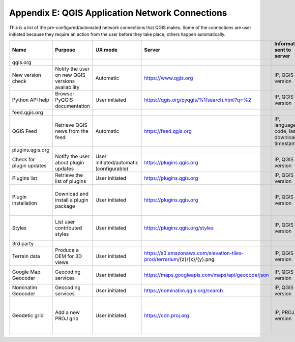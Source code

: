 ************************************************
Appendix E: QGIS Application Network Connections
************************************************

This is a list of the pre-configured/automated network connections that QGIS makes. 
Some of the connections are user initiated because they require an action from the user before they take place, others happen automatically.

+--------------------------+---------------------------------------------------+-----------------------------------------+-------------------------------------------------------------------------+--------------------------------------------+---------------------------------------------------+
| Name                     | Purpose                                           | UX mode                                 | Server                                                                  | Information sent to server                 | Information stored on server                      |
+==========================+===================================================+=========================================+=========================================================================+============================================+===================================================+
| qgis.org                 |                                                   |                                         |                                                                         |                                            |                                                   |
+--------------------------+---------------------------------------------------+-----------------------------------------+-------------------------------------------------------------------------+--------------------------------------------+---------------------------------------------------+
| New version check        | Notify the user on new QGIS versions availability | Automatic                               | https://www.qgis.org                                                    | IP, QGIS version                           | IP in server log                                  |
+--------------------------+---------------------------------------------------+-----------------------------------------+-------------------------------------------------------------------------+--------------------------------------------+---------------------------------------------------+
| Python API help          | Browser PyQGIS documentation                      | User initiated                          | https://qgis.org/pyqgis/%1/search.html?q=%2                             | IP, QGIS version                           | IP in server log                                  |
+--------------------------+---------------------------------------------------+-----------------------------------------+-------------------------------------------------------------------------+--------------------------------------------+---------------------------------------------------+
| feed.qgis.org            |                                                   |                                         |                                                                         |                                            |                                                   |
+--------------------------+---------------------------------------------------+-----------------------------------------+-------------------------------------------------------------------------+--------------------------------------------+---------------------------------------------------+
| QGIS Feed                | Retrieve QGIS news from the feed                  | Automatic                               | https://feed.qgis.org                                                   | IP, language code, last download timestamp | IP in server log                                  |
+--------------------------+---------------------------------------------------+-----------------------------------------+-------------------------------------------------------------------------+--------------------------------------------+---------------------------------------------------+
| plugins.qgis.org         |                                                   |                                         |                                                                         |                                            |                                                   |
+--------------------------+---------------------------------------------------+-----------------------------------------+-------------------------------------------------------------------------+--------------------------------------------+---------------------------------------------------+
| Check for plugin updates | Notify the user about plugin updates              | User initiated/automatic (configurable) | https://plugins.qgis.org                                                | IP, QGIS version                           | IP in server log                                  |
+--------------------------+---------------------------------------------------+-----------------------------------------+-------------------------------------------------------------------------+--------------------------------------------+---------------------------------------------------+
| Plugins list             | Retrieve the list of plugins                      | User initiated                          | https://plugins.qgis.org                                                | IP, QGIS version                           | IP in server log                                  |
+--------------------------+---------------------------------------------------+-----------------------------------------+-------------------------------------------------------------------------+--------------------------------------------+---------------------------------------------------+
| Plugin installation      | Download and install a plugin package             | User initiated                          | https://plugins.qgis.org                                                | IP, QGIS version                           | Increase plugin download counter by one           |
+--------------------------+---------------------------------------------------+-----------------------------------------+-------------------------------------------------------------------------+--------------------------------------------+---------------------------------------------------+
| Styles                   | List user contributed styles                      | User initiated                          | https://plugins.qgis.org/styles                                         | IP, QGIS version                           | Increase download counter by one                  |
+--------------------------+---------------------------------------------------+-----------------------------------------+-------------------------------------------------------------------------+--------------------------------------------+---------------------------------------------------+
| 3rd party                |                                                   |                                         |                                                                         |                                            |                                                   |
+--------------------------+---------------------------------------------------+-----------------------------------------+-------------------------------------------------------------------------+--------------------------------------------+---------------------------------------------------+
| Terrain data             | Produce a DEM for 3D views                        | User initiated                          | https://s3.amazonaws.com/elevation-tiles-prod/terrarium/{z}/{x}/{y}.png | IP, QGIS version                           | see Amazon TOS                                    |
+--------------------------+---------------------------------------------------+-----------------------------------------+-------------------------------------------------------------------------+--------------------------------------------+---------------------------------------------------+
| Google Map Geocoder      | Geocoding services                                | User initiated                          | https://maps.googleapis.com/maps/api/geocode/json                       | IP, QGIS version                           | See google maps API TOS                           |
+--------------------------+---------------------------------------------------+-----------------------------------------+-------------------------------------------------------------------------+--------------------------------------------+---------------------------------------------------+
| Nominatim Geocoder       | Geocoding services                                | User initiated                          | https://nominatim.qgis.org/search                                       | IP, QGIS version                           |                                                   |
+--------------------------+---------------------------------------------------+-----------------------------------------+-------------------------------------------------------------------------+--------------------------------------------+---------------------------------------------------+
| Geodetic grid            | Add a new PROJ grid                               | User initiated                          | https://cdn.proj.org                                                    | IP, PROJ version                           | Access logs are permanently deleted after one day |
+--------------------------+---------------------------------------------------+-----------------------------------------+-------------------------------------------------------------------------+--------------------------------------------+---------------------------------------------------+
